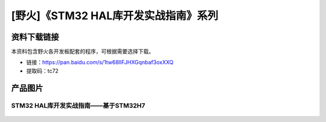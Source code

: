 
[野火]《STM32 HAL库开发实战指南》系列
=====================================

资料下载链接
------------

本资料包含野火各开发板配套的程序，可根据需要选择下载。


- 链接：https://pan.baidu.com/s/1tw68lIFJHXGqnbaf3oxXXQ
- 提取码：tc72

产品图片
--------

STM32 HAL库开发实战指南——基于STM32H7
~~~~~~~~~~~~~~~~~~~~~~~~~~~~~~~~~~~~

.. figure:: media/STM32-HAL库开发实战指南——基于STM32H7.jpg
   :alt: STM32-HAL库开发实战指南——基于STM32H7

